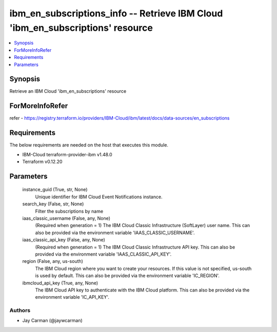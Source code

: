 
ibm_en_subscriptions_info -- Retrieve IBM Cloud 'ibm_en_subscriptions' resource
===============================================================================

.. contents::
   :local:
   :depth: 1


Synopsis
--------

Retrieve an IBM Cloud 'ibm_en_subscriptions' resource


ForMoreInfoRefer
----------------
refer - https://registry.terraform.io/providers/IBM-Cloud/ibm/latest/docs/data-sources/en_subscriptions

Requirements
------------
The below requirements are needed on the host that executes this module.

- IBM-Cloud terraform-provider-ibm v1.48.0
- Terraform v0.12.20



Parameters
----------

  instance_guid (True, str, None)
    Unique identifier for IBM Cloud Event Notifications instance.


  search_key (False, str, None)
    Filter the subscriptions by name


  iaas_classic_username (False, any, None)
    (Required when generation = 1) The IBM Cloud Classic Infrastructure (SoftLayer) user name. This can also be provided via the environment variable 'IAAS_CLASSIC_USERNAME'.


  iaas_classic_api_key (False, any, None)
    (Required when generation = 1) The IBM Cloud Classic Infrastructure API key. This can also be provided via the environment variable 'IAAS_CLASSIC_API_KEY'.


  region (False, any, us-south)
    The IBM Cloud region where you want to create your resources. If this value is not specified, us-south is used by default. This can also be provided via the environment variable 'IC_REGION'.


  ibmcloud_api_key (True, any, None)
    The IBM Cloud API key to authenticate with the IBM Cloud platform. This can also be provided via the environment variable 'IC_API_KEY'.













Authors
~~~~~~~

- Jay Carman (@jaywcarman)

